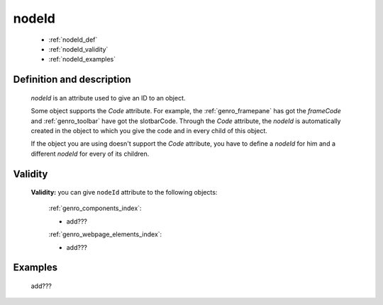 .. _genro_nodeid:

======
nodeId
======

    * :ref:`nodeId_def`
    * :ref:`nodeId_validity`
    * :ref:`nodeId_examples`

.. _nodeId_def:

Definition and description
==========================

    *nodeId* is an attribute used to give an ID to an object.
    
    Some object supports the *Code* attribute. For example, the :ref:`genro_framepane` has got the
    *frameCode* and :ref:`genro_toolbar` have got the slotbarCode.
    Through the *Code* attribute, the *nodeId* is automatically created in the object to which you
    give the code and in every child of this object.
    
    If the object you are using doesn't support the *Code* attribute, you have to define a *nodeId*
    for him and a different *nodeId* for every of its children.
    
.. _nodeId_validity:

Validity
========

    **Validity:** you can give ``nodeId`` attribute to the following objects:
    
        :ref:`genro_components_index`:
        
        * add???
        
        :ref:`genro_webpage_elements_index`:
        
        * add???
        
.. _nodeId_examples:

Examples
========

    add???